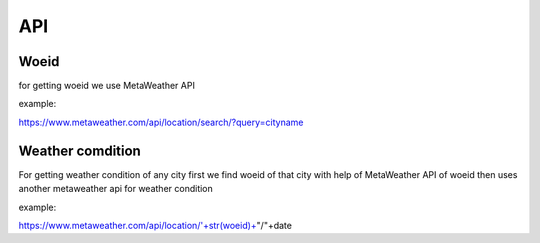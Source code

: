 =======
**API**
=======


Woeid
=====
for getting woeid we use MetaWeather API 

example:

https://www.metaweather.com/api/location/search/?query=cityname



Weather comdition
=================

For getting weather condition of any city first we find woeid of that city with help of MetaWeather API of woeid then uses another metaweather api for weather condition

example:

https://www.metaweather.com/api/location/'+str(woeid)+"/"+date 






















































